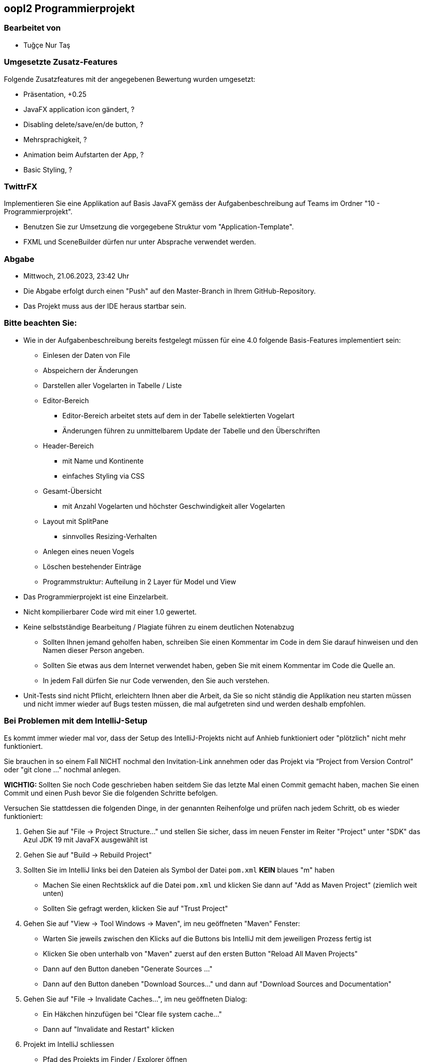 == oopI2 Programmierprojekt

=== Bearbeitet von

* Tuğçe Nur Taş

=== Umgesetzte Zusatz-Features

Folgende Zusatzfeatures mit der angegebenen Bewertung wurden umgesetzt:

* Präsentation, +0.25
* JavaFX application icon gändert, ?
* Disabling delete/save/en/de button, ?
* Mehrsprachigkeit, ?
* Animation beim Aufstarten der App, ?
* Basic Styling, ?

=== TwittrFX

Implementieren Sie eine Applikation auf Basis JavaFX gemäss der Aufgabenbeschreibung auf Teams im Ordner "10 - Programmierprojekt".

* Benutzen Sie zur Umsetzung die vorgegebene Struktur vom "Application-Template".
* FXML und SceneBuilder dürfen nur unter Absprache verwendet werden.

=== Abgabe

* Mittwoch, 21.06.2023, 23:42 Uhr
* Die Abgabe erfolgt durch einen "Push" auf den Master-Branch in Ihrem GitHub-Repository.
* Das Projekt muss aus der IDE heraus startbar sein.

=== Bitte beachten Sie:

* Wie in der Aufgabenbeschreibung bereits festgelegt müssen für eine 4.0 folgende Basis-Features implementiert sein:
  ** Einlesen der Daten von File
  ** Abspeichern der Änderungen
  ** Darstellen aller Vogelarten in Tabelle / Liste
  ** Editor-Bereich
    *** Editor-Bereich arbeitet stets auf dem in der Tabelle selektierten Vogelart
    *** Änderungen führen zu unmittelbarem Update der Tabelle und den Überschriften
  ** Header-Bereich
    *** mit Name und Kontinente
    *** einfaches Styling via CSS
  ** Gesamt-Übersicht
    *** mit Anzahl Vogelarten und höchster Geschwindigkeit aller Vogelarten
  ** Layout mit SplitPane
    *** sinnvolles Resizing-Verhalten
  ** Anlegen eines neuen Vogels
  ** Löschen bestehender Einträge
  ** Programmstruktur: Aufteilung in 2 Layer für Model und View
* Das Programmierprojekt ist eine Einzelarbeit.
* Nicht kompilierbarer Code wird mit einer 1.0 gewertet.
* Keine selbstständige Bearbeitung / Plagiate führen zu einem deutlichen Notenabzug
   ** Sollten Ihnen jemand geholfen haben, schreiben Sie einen Kommentar im Code in dem Sie darauf hinweisen und den Namen dieser Person angeben.
   ** Sollten Sie etwas aus dem Internet verwendet haben, geben Sie mit einem Kommentar im Code die Quelle an.
   ** In jedem Fall dürfen Sie nur Code verwenden, den Sie auch verstehen.
* Unit-Tests sind nicht Pflicht, erleichtern Ihnen aber die Arbeit, da Sie so nicht ständig die Applikation neu starten müssen und nicht immer wieder auf Bugs testen müssen, die mal aufgetreten sind und werden deshalb empfohlen.

=== Bei Problemen mit dem IntelliJ-Setup

Es kommt immer wieder mal vor, dass der Setup des IntelliJ-Projekts nicht auf Anhieb funktioniert oder "plötzlich"
nicht mehr funktioniert.

Sie brauchen in so einem Fall NICHT nochmal den Invitation-Link annehmen oder das Projekt via “Project from Version Control” oder "git clone …" nochmal anlegen.

**WICHTIG: **Sollten Sie noch Code geschrieben haben seitdem Sie das letzte Mal einen Commit gemacht haben, machen Sie einen Commit und einen Push bevor Sie die folgenden Schritte befolgen.

Versuchen Sie stattdessen die folgenden Dinge, in der genannten Reihenfolge und prüfen nach jedem Schritt, ob es wieder funktioniert:

1. Gehen Sie auf "File -&gt; Project Structure..." und stellen Sie sicher, dass im neuen Fenster im Reiter "Project" unter "SDK" das Azul JDK 19 mit JavaFX ausgewählt ist

2. Gehen Sie auf "Build -&gt; Rebuild Project"

3. Sollten Sie im IntelliJ links bei den Dateien als Symbol der Datei `pom.xml` **KEIN** blaues "m" haben
  - Machen Sie einen Rechtsklick auf die Datei `pom.xml` und klicken Sie dann auf "Add as Maven Project" (ziemlich weit unten)
  - Sollten Sie gefragt werden, klicken Sie auf "Trust Project"

4. Gehen Sie auf "View -&gt; Tool Windows -&gt; Maven", im neu geöffneten "Maven" Fenster:
  - Warten Sie jeweils zwischen den Klicks auf die Buttons bis IntelliJ mit dem jeweiligen Prozess fertig ist
  - Klicken Sie oben unterhalb von "Maven" zuerst auf den ersten Button "Reload All Maven Projects"
  - Dann auf den Button daneben "Generate Sources ..."
  - Dann auf den Button daneben "Download Sources..." und dann auf "Download Sources and Documentation"

5. Gehen Sie auf "File -&gt; Invalidate Caches...", im neu geöffneten Dialog:
  - Ein Häkchen hinzufügen bei "Clear file system cache..."
  - Dann auf "Invalidate and Restart" klicken

6. Projekt im IntelliJ schliessen
  - Pfad des Projekts im Finder / Explorer öffnen
  - Das Verzeichnis `.idea` löschen (es könnte je nach dem notwendig sein, versteckte Ordner anzeigen zu lassen)
  - Im IntelliJ auf "File -&gt; Open" gehen, Pfad des Ordners vom Projekt auswählen und öffnen
  - Falls gefragt "Trust Project" anklicken
  - Sollte dies nicht helfen, versuchen Sie Schritte 1-3 erneut, und falls das auch nicht hilft, gehen Sie zu Schritt 7

7. Projekt im IntelliJ schliessen
  - Ordner vom Projekt im Finder / Explorer löschen
  - Gehen Sie auf "File -&gt; New -&gt; Project from Version Control"
  - Gehen Sie nun weiter vor, wie wenn Sie ein Projekt zum ersten Mal von GitHub neu anlegen.

Jetzt sollte der Projekt-Setup korrekt und `AppStarter` als auch `PresentationModelTest` startbar sein.
